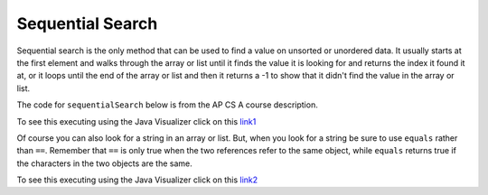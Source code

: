 .. qnum::
   :prefix: 12-2-
   :start: 1

Sequential Search
==========================

..	index::
	single: sequential search
	single: linear search
	pair: search; sequential
	pair: search; linear

Sequential search is the only method that can be used to find a value on unsorted or unordered data. It usually starts at the first element and walks through the array or list until it finds the value it is looking for and returns the index it found it at, or it loops until the end of the array or list and then it returns a -1 to show that it didn't find the value in the array or list.

The code for ``sequentialSearch`` below is from the AP CS A course description. 

.. code-block:: java 
  :linenos:
  
  public class SearchTest
  {

     public static int sequentialSearch(int[] elements, int target)
     {
        for (int j = 0; j < elements.length; j++)
        {
           if (elements[j] == target)
           {
              return j;
           } 
       }
       return -1;
     }
     
     public static void main(String[] args)
     {
        int[] arr1 = {81, 3, -20, 15, 432};
        
        // test when the target is in the array
        int index = sequentialSearch(arr1,-20);
        System.out.println(index);
        
        // test when the target is not in the array
        index = sequentialSearch(arr1,53);
        System.out.println(index);
     }
  }
   
To see this executing using the Java Visualizer click on this `link1 <http://cscircles.cemc.uwaterloo.ca/java_visualize/#code=+public+class+SearchTest%0A++%7B%0A%0A+++++public+static+int+sequentialSearch(int%5B%5D+elements,+int+target)%0A+++++%7B%0A++++++++for+(int+j+%3D+0%3B+j+%3C+elements.length%3B+j%2B%2B)%0A++++++++%7B%0A+++++++++++if+(elements%5Bj%5D+%3D%3D+target)%0A+++++++++++%7B%0A++++++++++++++return+j%3B%0A+++++++++++%7D+%0A+++++++%7D%0A+++++++return+-1%3B%0A+++++%7D%0A+++++%0A+++++public+static+void+main(String%5B%5D+args)%0A+++++%7B%0A++++++++int%5B%5D+arr1+%3D+%7B81,+3,+-20,+15,+432%7D%3B%0A++++++++%0A++++++++//+test+when+the+target+is+in+the+array%0A++++++++int+index+%3D+sequentialSearch(arr1,-20)%3B%0A++++++++System.out.println(index)%3B%0A++++++++%0A++++++++//+test+when+the+target+is+not+in+the+array%0A++++++++index+%3D+sequentialSearch(arr1,53)%3B%0A++++++++System.out.println(index)%3B%0A+++++%7D%0A+++%7D&mode=display&curInstr=0>`_
           
.. mchoice:: qss_1
   :answer_a: The value is the first one in the array
   :answer_b: The value is in the middle of the array
   :answer_c: The value is the last one in the array 
   :answer_d: The value isn't in the array
   :correct: d
   :feedback_a: This would be true for the shortest execution. This would only take one execution of the loop.
   :feedback_b: Why would this be the longest execution?
   :feedback_c: There is one case that will take longer.
   :feedback_d: A sequential search loops through the elements of an array or list starting with the first and ending with the last and returns from the loop as soon as it finds the passed value. It has to check every value in the array when the value it is looking for is not in the array.
   
   Which will cause the *longest* execution of a sequential search looking for a value in an array of integers?
   
.. mchoice:: qss_2
   :answer_a: The value is the first one in the array
   :answer_b: The value is in the middle of the array
   :answer_c: The value is the last one in the array 
   :answer_d: The value isn't in the array
   :correct: a
   :feedback_a: This would only take one execution of the loop.
   :feedback_b: Are you thinking of binary search?
   :feedback_c: This would be true if you were starting at the last element, but the algorithm in the course description starts with the first element.
   :feedback_d: This is true for the longest execution time, but we are looking for the shortest.  
   
   Which will cause the *shortest* execution of a sequential search looking for a value in an array of integers?
  
Of course you can also look for a string in an array or list.  But, when you look for a string be sure to use ``equals`` rather than ``==``.  Remember that ``==`` is only true when the two references refer to the same object, while ``equals`` returns true if the characters in the two objects are the same.
  
.. code-block:: java 
  :linenos:
  
  public class SearchTest
  {

     public static int sequentialSearch(String[] elements, String target)
     {
        for (int j = 0; j < elements.length; j++)
        {
           if (elements[j].equals(target))
           {
              return j;
           } 
       }
       return -1;
     }
     
     public static void main(String[] args)
     {
        String[] arr1 = {"blue", "red", "purple", "green"};
        
        // test when the target is in the array
        int index = sequentialSearch(arr1,"red");
        System.out.println(index);
        
        // test when the target is not in the array
        index = sequentialSearch(arr1,"pink");
        System.out.println(index);
     }
  }
  
To see this executing using the Java Visualizer click on this `link2 <http://cscircles.cemc.uwaterloo.ca/java_visualize/#code=++public+class+SearchTest%0A++%7B%0A%0A+++++public+static+int+sequentialSearch(String%5B%5D+elements,+String+target)%0A+++++%7B%0A++++++++for+(int+j+%3D+0%3B+j+%3C+elements.length%3B+j%2B%2B)%0A++++++++%7B%0A+++++++++++if+(elements%5Bj%5D.equals(target))%0A+++++++++++%7B%0A++++++++++++++return+j%3B%0A+++++++++++%7D+%0A+++++++%7D%0A+++++++return+-1%3B%0A+++++%7D%0A+++++%0A+++++public+static+void+main(String%5B%5D+args)%0A+++++%7B%0A++++++++String%5B%5D+arr1+%3D+%7B%22blue%22,+%22red%22,+%22purple%22,+%22green%22%7D%3B%0A++++++++%0A++++++++//+test+when+the+target+is+in+the+array%0A++++++++int+index+%3D+sequentialSearch(arr1,%22red%22)%3B%0A++++++++System.out.println(index)%3B%0A++++++++%0A++++++++//+test+when+the+target+is+not+in+the+array%0A++++++++index+%3D+sequentialSearch(arr1,%22pink%22)%3B%0A++++++++System.out.println(index)%3B%0A+++++%7D%0A++%7D&mode=display&curInstr=0>`_
